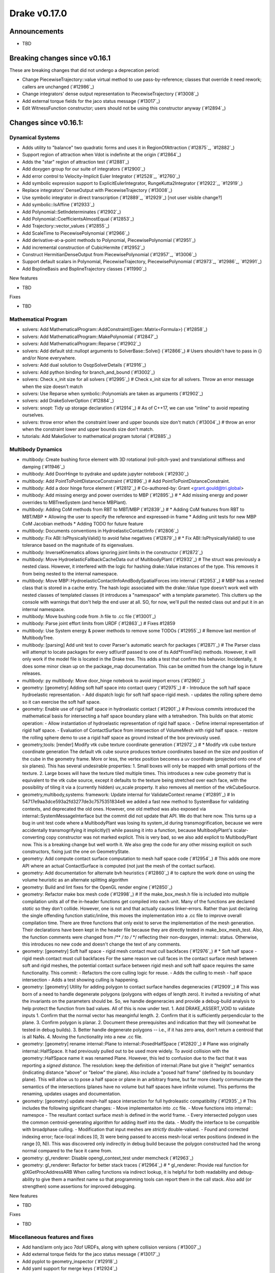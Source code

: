 *************
Drake v0.17.0
*************

Announcements
-------------

* TBD

Breaking changes since v0.16.1
------------------------------

These are breaking changes that did not undergo a deprecation period:

* Change PiecewiseTrajectory::value virtual method to use pass-by-reference; classes that override it need rework;  callers are unchanged (`#12986`_)
* Change integrators' dense output representation to PiecewiseTrajectory (`#13008`_)
* Add external torque fields for the jaco status message (`#13017`_)
* Edit WitnessFunction constructor; users should not be using this constructor anyway (`#12894`_)

Changes since v0.16.1:
----------------------

Dynamical Systems
~~~~~~~~~~~~~~~~~

* Adds utility to "balance" two quadratic forms and uses it in RegionOfAttraction (`#12875`_, `#12882`_)
* Support region of attraction when Vdot is indefinite at the origin (`#12864`_)
* Adds the "star" region of attraction test (`#12881`_)
* Add doxygen group for our suite of integrators (`#12900`_)
* Add error control to Velocity-Implicit Euler Integrator (`#12528`_, `#12760`_)
* Add symbolic expression support to ExplicitEulerIntegrator, RungeKutta2Integrator (`#12922`_, `#12919`_)
* Replace integrators' DenseOutput with PiecewiseTrajectory (`#13008`_)
* Use symbolic integrator in direct transcription (`#12889`_, `#12929`_)  [not user visible change?]
* Add symbolic::IsAffine (`#12933`_)
* Add Polynomial::SetIndeterminates (`#12902`_)
* Add Polynomial::CoefficientsAlmostEqual (`#12853`_)
* Add Trajectory::vector_values (`#12855`_)
* Add ScaleTime to PiecewisePolynomial (`#12966`_)
* Add derivative-at-a-point methods to Polynomial, PiecewisePolynomial (`#12951`_)
* Add incremental construction of CubicHermite (`#12952`_)
* Construct HermitianDenseOutput from PiecewisePolynomial (`#12957`_, `#13006`_)
* Support default scalars in Polynomial, PiecewiseTrajectory, PiecewisePolynomial (`#12973`_, `#12986`_, `#12991`_)
* Add BsplineBasis and BsplineTrajectory classes (`#11990`_)

New features

* TBD

Fixes

* TBD


Mathematical Program
~~~~~~~~~~~~~~~~~~~~

* solvers: Add MathematicalProgram::AddConstraint(Eigen::Matrix<Formula>) (`#12858`_)
* solvers: Add MathematicalProgram::MakePolynomial (`#12847`_)
* solvers: Add MathematicalProgram::Reparse (`#12902`_)
* solvers: Add default std::nullopt arguments to SolverBase::Solve() (`#12866`_)  # Users shouldn't have to pass in {} and/or None everywhere.
* solvers: Add dual solution to OsqpSolverDetails (`#12916`_)
* solvers: Add python binding for branch_and_bound (`#13002`_)
* solvers: Check x_init size for all solvers (`#12995`_)  # Check x_init size for all solvers. Throw an error message when the size doesn't match
* solvers: Use Reparse when symbolic::Polynomials are taken as arguments (`#12902`_)
* solvers: add DrakeSolverOption (`#12884`_)
* solvers: snopt: Tidy up storage declaration (`#12914`_)  # As of C++17, we can use "inline" to avoid repeating ourselves.
* solvers: throw error when the constraint lower and upper bounds size don't match (`#13004`_)  # throw an error when the constraint lower and upper bounds size don't match.
* tutorials: Add MakeSolver to mathematical program tutorial (`#12885`_)

Multibody Dynamics
~~~~~~~~~~~~~~~~~~

* multibody: Create bushing force element with 3D rotational (roll-pitch-yaw) and translational stiffness and damping (`#11946`_)
* multibody: Add DoorHinge to pydrake and update jupyter notebook (`#12930`_)
* multibody: Add PointToPointDistanceConstraint (`#12896`_)  # Add PointToPointDistanceConstraint.
* multibody: Add a door hinge force element (`#12812`_)  # Co-authored-by: Grant <grant.gould@tri.global>
* multibody: Add missing energy and power overrides to MBP (`#12895`_)  # * Add missing energy and power overrides to MBTreeSystem (and hence MBPlant).
* multibody: Adding CoM methods from RBT to MBT/MBP (`#12839`_)  # * Adding CoM features from RBT to MBT/MBP * Allowing the user to specify the reference and expressed-in frame * Adding unit tests for new MBP CoM Jacobian methods * Adding TODO for future feature
* multibody: Documents conventions in HydroelasticContactInfo (`#12806`_)
* multibody: Fix ABI::IsPhysicallyValid() to avoid false negatives (`#12879`_)  # * Fix ABI::IsPhysicallyValid() to use tolerance based on the magnitude of its eigenvalues.
* multibody: InverseKinematics allows ignoring joint limits in the constructor (`#12872`_)
* multibody: Move HydroelasticFallbackCacheData out of MultibodyPlant (`#12932`_)  # The struct was previously a nested class. However, it interfered with the logic for hashing drake::Value instances of the type. This removes it from being nested to the internal namespace.
* multibody: Move MBP::HydroelasticContactInfoAndBodySpatialForces into internal (`#12953`_)  # MBP has a nested class that is stored in a cache entry. The hash logic associated with the drake::Value type doesn't work well with nested classes of templated classes (it introduces a "namespace" with a template parameter). This clutters up the console with warnings that don't help the end user at all. SO, for now, we'll pull the nested class out and put it in an internal namespace.
* multibody: Move bushing code from .h file to .cc file (`#13001`_)
* multibody: Parse joint effort limits from URDF (`#12863`_)  # Fixes #12859
* multibody: Use System energy & power methods to remove some TODOs (`#12955`_)  # Remove last mention of MultibodyTree.
* multibody: [parsing] Add unit test to cover Parser's automatic search for packages (`#12871`_)  # The Parser class will attempt to locate packages for every sdf/urdf passed to one of its Add*FromFile() methods. However, it will only work if the model file is located in the Drake tree. This adds a test that confirm this behavior. Incidentally, it does some minor clean up on the package_map documentation. This can be omitted from the change log in future releases.
* multibody: py multibody: Move door_hinge notebook to avoid import errors (`#12960`_)

* geometry: [geometry] Adding soft half space into contact query (`#12975`_)  # - Introduce the soft half space hydroelastic representation. - Add dispatch logic for soft half space-rigid mesh. - updates the rolling sphere demo so it can exercise the soft half space.
* geometry: Enable use of rigid half space in hydroelastic contact (`#12901`_)  # Previous commits introduced the mathematical basis for intersecting a half space boundary plane with a tetrahedron. This builds on that atomic operation: - Allow instantiation of hydroelastic representation of rigid half space. - Define internal representation of rigid half space. - Evaluation of ContactSurface from intersection of VolumeMesh with rigid half space. - restore the rolling sphere demo to use a rigid half space as ground instead of the box previously used.
* geometry,tools: [render] Modify vtk cube texture coordinate generation (`#12972`_)  # * Modify vtk cube texture coordinate generation The default vtk cube source produces texture coordinates based on the size *and* position of the cube in the geometry frame. More or less, the vertex position becomes a uv coordinate (projected onto one of six planes). This has several undesirable properties: 1. Small boxes will only be mapped with small portions of the texture. 2. Large boxes will have the texture tiled multiple times. This introduces a new cube geometry that is equivalent to the vtk cube source, except it defaults to the texture being stretched over each face, with the possibility of tiling it via a (currently hidden) uv_scale property. It also removes all mention of the vtkCubeSource.
* geometry,multibody,systems: framework: Update internal for ValidateContext rename (`#12891`_)  # In 54717e9aa3dce593a2fd3277de3c7575351834e8 we added a fast new method to SystemBase for validating contexts, and deprecated the old ones.  However, one old method was also exposed via internal::SystemMessageInterface but the commit did not update that API.  We do that here now. This turns up a bug in unit test code where a MultibodyPlant was losing its system_id during transmogrification, because we were accidentally transmogrifying it implicitly(!) while passing it into a function, because MultibodyPlant's scalar-converting copy constructor was not marked explicit. This is very bad, so we also add explicit to MultibodyPlant now. This is a breaking change but well worth it. We also grep the code for any other missing explicit on such constructors, fixing just the one on GeometryState.
* geometry: Add compute contact surface computation to mesh half space code (`#12954`_)  # This adds one more API where an actual ContactSurface is computed (not just the mesh of the contact surface).
* geometry: Add documentation for alternate bvh heuristics (`#12860`_)  # to capture the work done on using the volume heuristic as an alternate splitting algorithm
* geometry: Build and lint fixes for the OpenGL render engine (`#12850`_)
* geometry: Refactor make box mesh code (`#12998`_)  # If the make_box_mesh.h file is included into multiple compilation units all of the in-header functions get compiled into each unit. Many of the functions are declared `static` so they don't collide. However, one is not and that actually causes linker-errors. Rather than just declaring the single offending function static/inline, this moves the implementation into a .cc file to improve overall compilation time. There are three functions that only exist to serve the implementation of the mesh generation. Their declarations have been kept in the header file because they are directly tested in make_box_mesh_test. Also, the function comments were changed from /** */ to /* */ reflecting their non-doxygen, internal:: status. Otherwise, this introduces no new code and doesn't change the text of any comments.
* geometry: [geometry] Soft half space - rigid mesh contact must cull backfaces (`#12976`_)  # * Soft half space - rigid mesh contact must cull backfaces For the same reason we cull faces in the contact surface mesh between soft and rigid meshes, the potential contact surface between rigid mesh and soft half space requires the same functionality. This commit: - Refactors the core culling logic for reuse. - Adds the culling to mesh - half space intersection - Adds a test showing culling is happening.
* geometry: [geometry] Utility for adding polygon to contact surface handles degeneracies (`#12909`_)  # This was born of a need to handle degenerate polygons (polygons with edges of length zero). It invited a revisiting of what the invariants on the parameters should be. So, we handle degeneracies and provide a debug-build analysis to help protect the function from bad values. All of this is now under test. 1. Add DRAKE_ASSERT_VOID to validate inputs 1. Confirm that the normal vector has meanginful length. 2. Confirm that it is sufficiently perpendicular to the plane. 3. Confirm polygon is planar. 2. Document these prerequisites and indication that they will (somewhat be tested in debug builds). 3. Better handle degenerate polygons -- i.e., if it has zero area, don't return a centroid that is all NaNs. 4. Moving the functionality into a new .cc file.
* geometry: [geometry] rename internal::Plane to internal::PosedHalfSpace (`#12820`_)  # Plane was originally internal::HalfSpace. It had previously pulled out to be used more widely. To avoid collision with the geometry::HalfSpace name it was renamed Plane. However, this led to confusion due to the fact that it was reporting a *signed distance*. The resolution: keep the definition of internal::Plane but give it "height" semantics (indicating distance "above" or "below" the plane). Also include a "posed half frame" (defined by its boundary plane). This will allow us to pose a half space or plane in an arbitrary frame, but far more clearly communicate the semantics of the intersections (planes have no volume but half spaces have infinite volume). This performs the renaming, updates usages and documentation.
* geometry: [geometry] update mesh-half space intersection for full hydroleastic compatibility (`#12935`_)  # This includes the following significant changes: - Move implementaiton into .cc file. - Move functions into internal:: namespce - The resultant contact surface *mesh* is defined in the world frame. - Every intersected polygon uses the common centroid-generating algorithm for adding itself into the data. - Modify the interface to be compatible with broadphase culling. - Modification that input meshes are *strictly* double-valued. - Found and corrected indexing error; face-local indices [0, 3) were being passed to access mesh-local vertex positions (indexed in the range [0, N)). This was discovered only indirectly in debug build because the polygon constructed had the wrong normal compared to the face it came from.
* geometry: gl_renderer: Disable opengl_context_test under memcheck (`#12963`_)
* geometry: gl_renderer: Refactor for better stack traces (`#12964`_)  # * gl_renderer: Provide real function for glXGetProcAddressARB When calling functions via indirect lookup, it is helpful for both readability and debug-ability to give them a manifest name so that programming tools can report them in the call stack. Also add (or strengthen) some assertions for improved debugging.

New features

* TBD

Fixes

* TBD

Miscellaneous features and fixes
~~~~~~~~~~~~~~~~~~~~~~~~~~~~~~~~

* Add hand/arm only jaco 7dof URDFs, along with sphere collision versions (`#13007`_)
* Add external torque fields for the jaco status message (`#13017`_)
* Add pyplot to geometry_inspector (`#12918`_)
* Add yaml support for merge keys (`#12924`_)

pydrake bindings
~~~~~~~~~~~~~~~~

Newly bound

* pydrake.examples.pendulum.PendulumInput.with_tau (`#12940`_)
* pydrake.examples.pendulum.PendulumParams.with_damping (`#12940`_)
* pydrake.examples.pendulum.PendulumParams.with_gravity (`#12940`_)
* pydrake.examples.pendulum.PendulumParams.with_length (`#12940`_)
* pydrake.examples.pendulum.PendulumParams.with_mass (`#12940`_)
* pydrake.examples.pendulum.PendulumPlant.get_mutable_parameters (`#12940`_)
* pydrake.examples.pendulum.PendulumPlant.get_mutable_state (`#12940`_)
* pydrake.examples.pendulum.PendulumPlant.get_parameters (`#12940`_)
* pydrake.examples.pendulum.PendulumPlant.get_state (`#12940`_)
* pydrake.examples.pendulum.PendulumState.with_theta (`#12940`_)
* pydrake.examples.pendulum.PendulumState.with_thetadot (`#12940`_)
* pydrake.multibody.plant.MultibodyPlant.get_generalized_acceleration_output_port (`#12883`_)
* pydrake.multibody.plant.MultibodyPlant.get_generalized_acceleration_output_port (`#12883`_)
* pydrake.multibody.plant.MultibodyPlant.get_reaction_forces_output_port (`#12883`_)
* pydrake.solvers.mathematicalprogram.MathematicalProgram.generic_constraints (`#13005`_)
* pydrake.solvers.mathematicalprogram.MathematicalProgram.generic_costs (`#13005`_)
* pydrake.symbolic.Expression.is_polynomial (`#12854`_)
* pydrake.systems.analysis.IntegratorBase for more scalar types (`#12922`_)
* pydrake.systems.analysis.RungeKutta2Integrator for more scalar types (`#12922`_)
* pydrake.systems.analysis.RungeKutta3Integrator for more scalar types (`#12922`_)
* pydrake.systems.analysis.Simulator for more scalar types (`#12922`_)
* pydrake.systems.analysis.Simulator.get_actual_realtime_rate (`#12920`_)
* pydrake.systems.analysis.Simulator.get_target_realtime_rate (`#12920`_)
* pydrake.systems.framework.ContinuousState.CopyToVector (`#12865`_)

New features
* Add SystemSliders Tkinter-based controller for vector input ports (`#12925`_)
* Add ConnectPlanarSceneGraphVisualizer sugar (`#12961`_)

Fixes
* API docs now show constructors first (`#12787`_, `#12910`_, `#12921`_)
* Find fallback obj files in PlanarSceneGraphVisualizer (`#12917`_)
* Improve args and doc for pyplot_visualizer (`#12915`_)
* Plot sub-level sets in pydrake.visualization.plotting (`#12854`_)

Build system and dependencies
~~~~~~~~~~~~~~~~~~~~~~~~~~~~~

* Add new dependency on libx11-dev on Ubuntu; no change on macOS (`#12862`_)
* Upgrade bazel_skylib to latest release 0.9.0 (`#12978`_)
* Upgrade buildifier to latest release 2.2.1 (`#12977`_)
* Upgrade dreal to latest release 4.20.03.4 (`#12905`_)
* Upgrade ghc_filesystem to latest release 1.3.2 (`#12979`_)
* Upgrade meshcat to latest commit (`#12993`_)
* Upgrade meshcat_python to latest commit (`#12993`_)
* Upgrade rules_pkg to latest release 0.2.5 (`#12978`_)
* Upgrade rules_python to latest commit (`#12978`_)
* Annotate repository rules with configure=True (`#12988`_)
* Fix drake_bazel_installed use in docker (`#13016`_)

Newly-deprecated APIs
~~~~~~~~~~~~~~~~~~~~~

* ::Polynomial<T> (`#12946`_)

  * Use drake::Polynomial.

* ::Polynomiald (`#12946`_)

  * Use drake::Polynomiald.

* ::TrigPoly<T> (`#12946`_)

  * Use drake::TrigPoly.

* ::TrigPolyd (`#12946`_)

  * Use drake::TrigPolyd.

* :: VectorXPoly (`#12946`_)

  * Use drake::VectorXPoly.

* ::VectorXTrigPoly (`#12946`_)

  * Use drake::VectorXTrigPoly.

* drake::systems::AntiderivativeFunction::SpecifiedValues (`#12931`_)

  * Use drake::systems::AntiderivativeFunction::IntegrableFunctionContext.

* drake::symbolic::Expression::ToPolynomial (`#12950`_)

  * Use drake::Polynomial::FromExpression.

* drake::systems::InitialValueProblem::SpecifiedValues (`#12931`_)

  * Use drake::systems::InitialValueProblem::OdeContext.

* drake::systems::InitialValueProblem::ODEFunction (`#12931`_)

  * Use drake::systems::InitialValueProblem::OdeFunction.

* drake::systems::ScalarInitialValueProblem::SpecifiedValues (`#12931`_)

  * Use drake::systems::InitialValueProblem::ScalarOdeContext.

* drake::systems::ScalarInitialValueProblem::ScalarODEFunction (`#12931`_)

  * Use drake::systems::ScalarInitialValueProblem::ScalarOdeFunction.

* drake::trajectories::PiecewisePolynomial::Cubic (`#12939`_)

  * Use drake::trajectories::PiecewisePolynomial::CubicWithContinuousSecondDerivatives or drake::trajectories::PiecewisePolynomial::CubicHermite.

* drake::trajectories::PiecewisePolynomial::Pchip (`#12939`_)

  * Use drake::trajectories::PiecewisePolynomial::CubicShapePreserving.

* drake::trajectories::PiecewisePolynomial<T>::PolynomialType (`#12991`_)

  * Use drake::trajectories::Polynomial<T>.

* drake::trajectories::PiecewiseQuaternionSlerp::get_quaternion_knots () (`#12939`_)

  * Use drake::trajectories::PiecewiseQuaternionSlerp::get_quaternion_samples().

Removal of deprecated items
~~~~~~~~~~~~~~~~~~~~~~~~~~~

* drake::common::NewPythonVariable (`#12442`_, `#12974`_)
* pydrake.systems.pyplot_visualizer.PyPlotVisualizer.start_recording(show) (`#12974`_)

Notes
-----

This release provides `pre-compiled binaries
<https://github.com/RobotLocomotion/drake/releases/tag/v0.17.0>`__ named
``drake-TBD-{bionic|mac}.tar.gz``. See
https://drake.mit.edu/from_binary.html#nightly-releases for instructions on
how to use them.

Drake binary releases incorporate a pre-compiled version of `SNOPT
<https://ccom.ucsd.edu/~optimizers/solvers/snopt/>`__ as part of the
`Mathematical Program toolbox
<https://drake.mit.edu/doxygen_cxx/group__solvers.html>`__. Thanks to
Philip E. Gill and Elizabeth Wong for their kind support.

..
  Current oldest_commit b2293bc15d192473dbe76e48e9861c860c739549 (inclusive).
  Current newest_commit 8f449959b0bd4acf8495d1a0a1dd4013da0d7be1 (inclusive).
